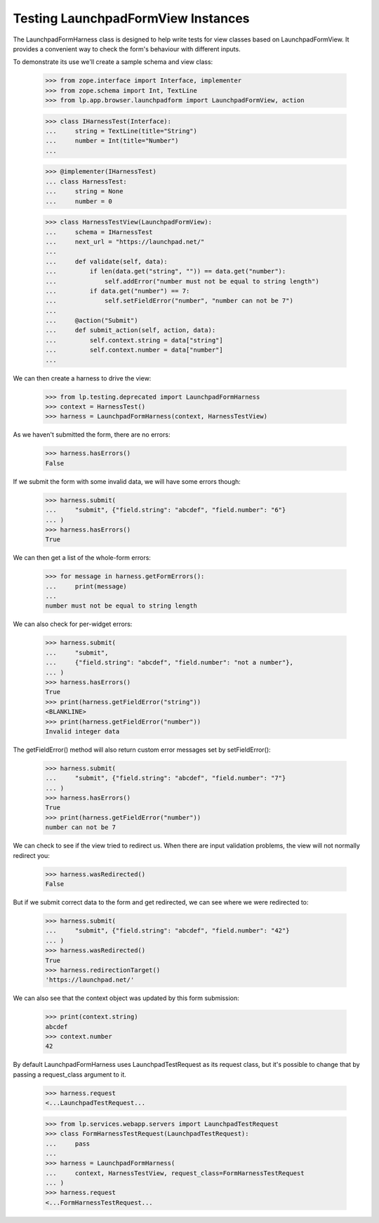 Testing LaunchpadFormView Instances
===================================

The LaunchpadFormHarness class is designed to help write tests for
view classes based on LaunchpadFormView.  It provides a convenient way
to check the form's behaviour with different inputs.

To demonstrate its use we'll create a sample schema and view class:

    >>> from zope.interface import Interface, implementer
    >>> from zope.schema import Int, TextLine
    >>> from lp.app.browser.launchpadform import LaunchpadFormView, action

    >>> class IHarnessTest(Interface):
    ...     string = TextLine(title="String")
    ...     number = Int(title="Number")
    ...

    >>> @implementer(IHarnessTest)
    ... class HarnessTest:
    ...     string = None
    ...     number = 0

    >>> class HarnessTestView(LaunchpadFormView):
    ...     schema = IHarnessTest
    ...     next_url = "https://launchpad.net/"
    ...
    ...     def validate(self, data):
    ...         if len(data.get("string", "")) == data.get("number"):
    ...             self.addError("number must not be equal to string length")
    ...         if data.get("number") == 7:
    ...             self.setFieldError("number", "number can not be 7")
    ...
    ...     @action("Submit")
    ...     def submit_action(self, action, data):
    ...         self.context.string = data["string"]
    ...         self.context.number = data["number"]
    ...

We can then create a harness to drive the view:

    >>> from lp.testing.deprecated import LaunchpadFormHarness
    >>> context = HarnessTest()
    >>> harness = LaunchpadFormHarness(context, HarnessTestView)

As we haven't submitted the form, there are no errors:

    >>> harness.hasErrors()
    False

If we submit the form with some invalid data, we will have some errors
though:

    >>> harness.submit(
    ...     "submit", {"field.string": "abcdef", "field.number": "6"}
    ... )
    >>> harness.hasErrors()
    True

We can then get a list of the whole-form errors:

    >>> for message in harness.getFormErrors():
    ...     print(message)
    ...
    number must not be equal to string length


We can also check for per-widget errors:

    >>> harness.submit(
    ...     "submit",
    ...     {"field.string": "abcdef", "field.number": "not a number"},
    ... )
    >>> harness.hasErrors()
    True
    >>> print(harness.getFieldError("string"))
    <BLANKLINE>
    >>> print(harness.getFieldError("number"))
    Invalid integer data


The getFieldError() method will also return custom error messages set
by setFieldError():

    >>> harness.submit(
    ...     "submit", {"field.string": "abcdef", "field.number": "7"}
    ... )
    >>> harness.hasErrors()
    True
    >>> print(harness.getFieldError("number"))
    number can not be 7


We can check to see if the view tried to redirect us.  When there are
input validation problems, the view will not normally redirect you:

    >>> harness.wasRedirected()
    False

But if we submit correct data to the form and get redirected, we can
see where we were redirected to:

    >>> harness.submit(
    ...     "submit", {"field.string": "abcdef", "field.number": "42"}
    ... )
    >>> harness.wasRedirected()
    True
    >>> harness.redirectionTarget()
    'https://launchpad.net/'

We can also see that the context object was updated by this form
submission:

    >>> print(context.string)
    abcdef
    >>> context.number
    42

By default LaunchpadFormHarness uses LaunchpadTestRequest as its request
class, but it's possible to change that by passing a request_class argument to
it.

    >>> harness.request
    <...LaunchpadTestRequest...

    >>> from lp.services.webapp.servers import LaunchpadTestRequest
    >>> class FormHarnessTestRequest(LaunchpadTestRequest):
    ...     pass
    ...
    >>> harness = LaunchpadFormHarness(
    ...     context, HarnessTestView, request_class=FormHarnessTestRequest
    ... )
    >>> harness.request
    <...FormHarnessTestRequest...
